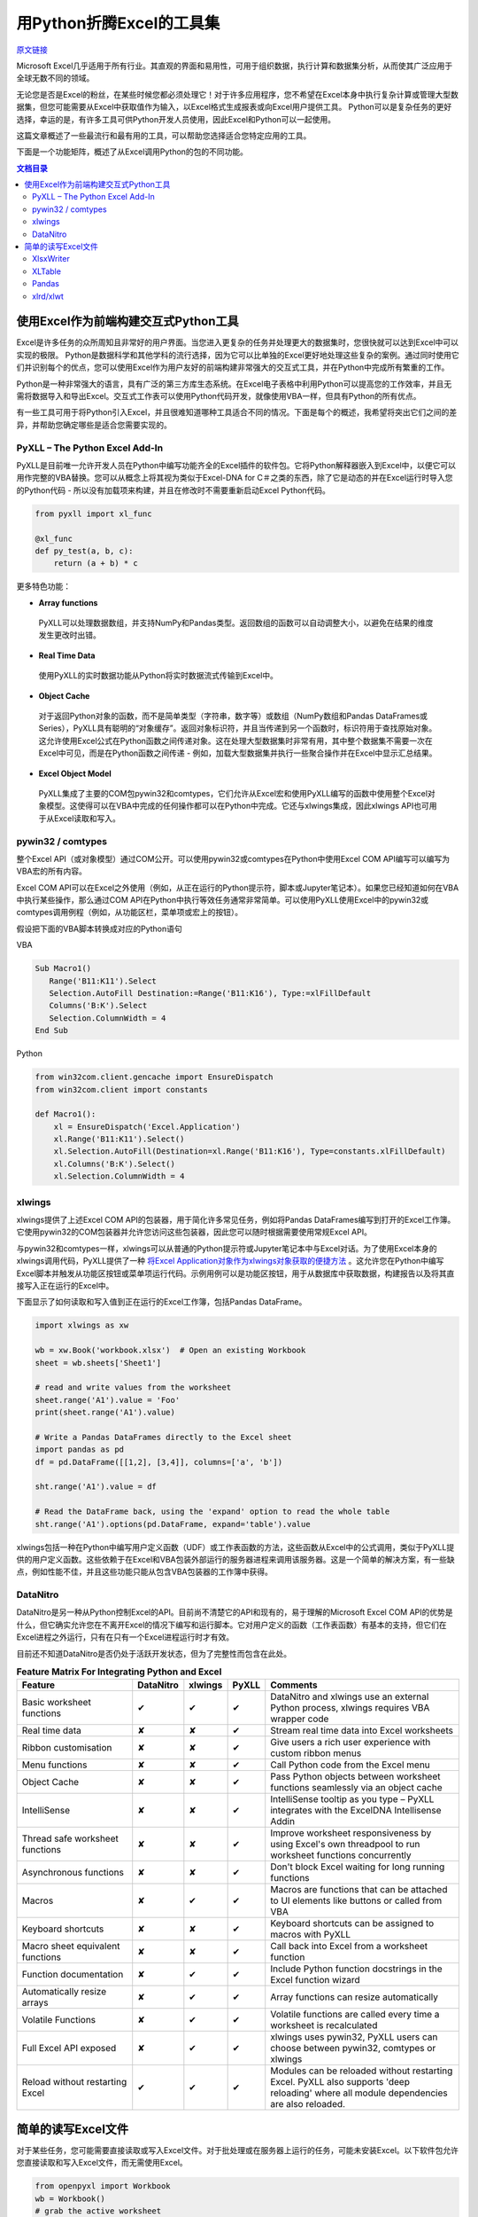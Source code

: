 用Python折腾Excel的工具集
=============================

`原文链接 <https://www.pyxll.com/blog/tools-for-working-with-excel-and-python/>`_


Microsoft Excel几乎适用于所有行业。其直观的界面和易用性，可用于组织数据，执行计算和数据集分析，从而使其广泛应用于全球无数不同的领域。

无论您是否是Excel的粉丝，在某些时候您都必须处理它！对于许多应用程序，您不希望在Excel本身中执行复杂计算或管理大型数据集，但您可能需要从Excel中获取值作为输入，以Excel格式生成报表或向Excel用户提供工具。 Python可以是复杂任务的更好选择，幸运的是，有许多工具可供Python开发人员使用，因此Excel和Python可以一起使用。

这篇文章概述了一些最流行和最有用的工具，可以帮助您选择适合您特定应用的工具。

下面是一个功能矩阵，概述了从Excel调用Python的包的不同功能。

.. contents:: 文档目录

使用Excel作为前端构建交互式Python工具
---------------------------------------

Excel是许多任务的众所周知且非常好的用户界面。当您进入更复杂的任务并处理更大的数据集时，您很快就可以达到Excel中可以实现的极限。 Python是数据科学和其他学科的流行选择，因为它可以比单独的Excel更好地处理这些复杂的案例。通过同时使用它们并识别每个的优点，您可以使用Excel作为用户友好的前端构建非常强大的交互式工具，并在Python中完成所有繁重的工作。

.. image:: https://i0.wp.com/www.pyxll.com/blog/wp-content/uploads/2018/07/python-in-excel.png
   :align: center

Python是一种非常强大的语言，具有广泛的第三方库生态系统。在Excel电子表格中利用Python可以提高您的工作效率，并且无需将数据导入和导出Excel。交互式工作表可以使用Python代码开发，就像使用VBA一样，但具有Python的所有优点。

有一些工具可用于将Python引入Excel，并且很难知道哪种工具适合不同的情况。下面是每个的概述，我希望将突出它们之间的差异，并帮助您确定哪些是适合您需要实现的。

PyXLL – The Python Excel Add-In
,,,,,,,,,,,,,,,,,,,,,,,,,,,,,,,,,

PyXLL是目前唯一允许开发人员在Python中编写功能齐全的Excel插件的软件包。它将Python解释器嵌入到Excel中，以便它可以用作完整的VBA替换。您可以从概念上将其视为类似于Excel-DNA for C＃之类的东西，除了它是动态的并在Excel运行时导入您的Python代码 - 所以没有加载项来构建，并且在修改时不需要重新启动Excel Python代码。

.. code:: python

  from pyxll import xl_func
 
  @xl_func
  def py_test(a, b, c):
      return (a + b) * c

.. image:: https://i0.wp.com/www.pyxll.com/blog/wp-content/uploads/2018/07/zvM2CX1ACA.gif
  :align: center

更多特色功能：

- **Array functions**

 PyXLL可以处理数据数组，并支持NumPy和Pandas类型。返回数组的函数可以自动调整大小，以避免在结果的维度发生更改时出错。

- **Real Time Data**

 使用PyXLL的实时数据功能从Python将实时数据流式传输到Excel中。

- **Object Cache**
 对于返回Python对象的函数，而不是简单类型（字符串，数字等）或数组（NumPy数组和Pandas DataFrames或Series），PyXLL具有聪明的“对象缓存”。返回对象标识符，并且当传递到另一个函数时，标识符用于查找原始对象。这允许使用Excel公式在Python函数之间传递对象。这在处理大型数据集时非常有用，其中整个数据集不需要一次在Excel中可见，而是在Python函数之间传递 - 例如，加载大型数据集并执行一些聚合操作并在Excel中显示汇总结果。

- **Excel Object Model**

 PyXLL集成了主要的COM包pywin32和comtypes，它们允许从Excel宏和使用PyXLL编写的函数中使用整个Excel对象模型。这使得可以在VBA中完成的任何操作都可以在Python中完成。它还与xlwings集成，因此xlwings API也可用于从Excel读取和写入。

pywin32 / comtypes
,,,,,,,,,,,,,,,,,,,,

整个Excel API（或对象模型）通过COM公开。可以使用pywin32或comtypes在Python中使用Excel COM API编写可以编写为VBA宏的所有内容。

Excel COM API可以在Excel之外使用（例如，从正在运行的Python提示符，脚本或Jupyter笔记本）。如果您已经知道如何在VBA中执行某些操作，那么通过COM API在Python中执行等效任务通常非常简单。可以使用PyXLL使用Excel中的pywin32或comtypes调用例程（例如，从功能区栏，菜单项或宏上的按钮）。

假设把下面的VBA脚本转换成对应的Python语句

VBA

.. code:: VBA

 Sub Macro1()
    Range('B11:K11').Select
    Selection.AutoFill Destination:=Range('B11:K16'), Type:=xlFillDefault
    Columns('B:K').Select
    Selection.ColumnWidth = 4
 End Sub

Python

.. code:: python

 from win32com.client.gencache import EnsureDispatch
 from win32com.client import constants
 
 def Macro1():
     xl = EnsureDispatch('Excel.Application')
     xl.Range('B11:K11').Select()
     xl.Selection.AutoFill(Destination=xl.Range('B11:K16'), Type=constants.xlFillDefault)
     xl.Columns('B:K').Select()
     xl.Selection.ColumnWidth = 4
    
xlwings
,,,,,,,,

xlwings提供了上述Excel COM API的包装器，用于简化许多常见任务，例如将Pandas DataFrames编写到打开的Excel工作簿。它使用pywin32的COM包装器并允许您访问这些包装器，因此您可以随时根据需要使用常规Excel API。

与pywin32和comtypes一样，xlwings可以从普通的Python提示符或Jupyter笔记本中与Excel对话。为了使用Excel本身的xlwings调用代码，PyXLL提供了一种 `将Excel Application对象作为xlwings对象获取的便捷方法 <https://www.pyxll.com/docs/api/utils.html#xl-app>`_ 。这允许您在Python中编写Excel脚本并触发从功能区按钮或菜单项运行代码。示例用例可以是功能区按钮，用于从数据库中获取数据，构建报告以及将其直接写入正在运行的Excel中。

下面显示了如何读取和写入值到正在运行的Excel工作簿，包括Pandas DataFrame。

.. code:: python

 import xlwings as xw
 
 wb = xw.Book('workbook.xlsx')  # Open an existing Workbook
 sheet = wb.sheets['Sheet1']
 
 # read and write values from the worksheet
 sheet.range('A1').value = 'Foo'
 print(sheet.range('A1').value)
 
 # Write a Pandas DataFrames directly to the Excel sheet
 import pandas as pd
 df = pd.DataFrame([[1,2], [3,4]], columns=['a', 'b'])
 
 sht.range('A1').value = df
 
 # Read the DataFrame back, using the 'expand' option to read the whole table
 sht.range('A1').options(pd.DataFrame, expand='table').value

xlwings包括一种在Python中编写用户定义函数（UDF）或工作表函数的方法，这些函数从Excel中的公式调用，类似于PyXLL提供的用户定义函数。这些依赖于在Excel和VBA包装外部运行的服务器进程来调用该服务器。这是一个简单的解决方案，有一些缺点，例如性能不佳，并且这些功能只能从包含VBA包装器的工作簿中获得。

DataNitro
,,,,,,,,,,

DataNitro是另一种从Python控制Excel的API。目前尚不清楚它的API和现有的，易于理解的Microsoft Excel COM API的优势是什么，但它确实允许您在不离开Excel的情况下编写和运行脚本。它对用户定义的函数（工作表函数）有基本的支持，但它们在Excel进程之外运行，只有在只有一个Excel进程运行时才有效。

目前还不知道DataNitro是否仍处于活跃开发状态，但为了完整性而包含在此处。


.. csv-table:: **Feature Matrix For Integrating Python and Excel**
  :header:  "Feature", "DataNitro", "xlwings", "PyXLL", "Comments"
  :widths: 50, 10, 10, 10, 90
  
  "Basic worksheet functions", "✔", "✔", "✔", "DataNitro and xlwings use an external Python process, xlwings requires VBA wrapper code"
  "Real time data", "✘", "✘", "✔", "Stream real time data into Excel worksheets"
  "Ribbon customisation", "✘", "✘", "✔", "Give users a rich user experience with custom ribbon menus"
  "Menu functions", "✘", "✘", "✔", "Call Python code from the Excel menu"
  "Object Cache", "✘", "✘", "✔", "Pass Python objects between worksheet functions seamlessly via an object cache"
  "IntelliSense", "✘", "✘", "✔", "IntelliSense tooltip as you type – PyXLL integrates with the ExcelDNA Intellisense Addin"
  "Thread safe worksheet functions", "✘", "✘", "✔", "Improve worksheet responsiveness by using Excel's own threadpool to run worksheet functions concurrently"
  "Asynchronous functions", "✘", "✘", "✔", "Don't block Excel waiting for long running functions"
  "Macros", "✘", "✔", "✔", "Macros are functions that can be attached to UI elements like buttons or called from VBA"
  "Keyboard shortcuts", "✘", "✘", "✔", "Keyboard shortcuts can be assigned to macros with PyXLL"
  "Macro sheet equivalent functions", "✘", "✘", "✔", "Call back into Excel from a worksheet function"
  "Function documentation", "✘", "✔", "✔", "Include Python function docstrings in the Excel function wizard"
  "Automatically resize arrays", "✘", "✔", "✔", "Array functions can resize automatically"
  "Volatile Functions", "✘", "✔", "✔", "Volatile functions are called every time a worksheet is recalculated"
  "Full Excel API exposed", "✘", "✔", "✔", "xlwings uses pywin32, PyXLL users can choose between pywin32, comtypes or xlwings"
  "Reload without restarting Excel", "✔", "✔", "✔", "Modules can be reloaded without restarting Excel. PyXLL also supports 'deep reloading' where all module dependencies are also reloaded."


简单的读写Excel文件
-------------------

对于某些任务，您可能需要直接读取或写入Excel文件。对于批处理或在服务器上运行的任务，可能未安装Excel。以下软件包允许您直接读取和写入Excel文件，而无需使用Excel。

.. image:: https://i2.wp.com/www.pyxll.com/blog/wp-content/uploads/2018/07/excel-to-xlsx.png?
 :align: center
 
 OpenPyXL
 ,,,,,,,,,,
 
 对于使用Excel 2010以上，OpenPyXL是一个很好的全面选择。使用OpenPyXL，您可以读取和写入xlsx，xlsm，xltx和xltm文件。以下代码显示了如何使用几行Python将Excel工作簿编写为xlsx文件。
 
.. code:: python

 from openpyxl import Workbook
 wb = Workbook()
 # grab the active worksheet
 ws = wb.active
 # Data can be assigned directly to cells
 ws['A1'] = 42
 # Rows can also be appended
 ws.append([1, 2, 3])
 # Save the file
 wb.save('sample.xlsx')

不要将OpenPyXL与PyXLL混淆。两者完全不同，用途不同。 OpenPyXL是用于读取和写入Excel文件的包，而PyXLL是用于构建功能齐全的Excel加载项以将Python代码集成到Excel中的工具。

OpenPyXL涵盖了Excel的更多高级功能，如图表，样式，数字格式和条件格式。它甚至包括一个用于解析Excel公式的tokenizer！

编写报告的一个非常好的功能是它对NumPy和Pandas数据的内置支持。要编写Pandas DataFrame，所需的只是包含的'dataframe_to_rows'函数：

.. code:: python

 from openpyxl.utils.dataframe import dataframe_to_rows
 
 wb = Workbook()
 ws = wb.active
 
 for r in dataframe_to_rows(df, index=True, header=True):
 ws.append(r)
 
 wb.save('pandas_openpyxl.xlsx')

如果您需要读取Excel文件来提取数据，那么OpenPyXL也可以这样做。 Excel文件类型非常复杂，openpyxl在将它们读入易于在Python中访问的表单方面做得非常出色。虽然openpyxl无法加载某些内容，例如图表和图像，因此如果您打开文件并使用相同的名称保存它，则某些元素可能会丢失。

.. code:: python

 from openpyxl import load_workbook
 
 wb = load_workbook(filename = 'book.xlsx')
 sheet_ranges = wb['range names']
 print(sheet_ranges['D18'].value)

OpenPyXL的一个可能的缺点是处理大文件可能会非常慢。如果你必须编写包含数千行的报告，并且你的应用程序是时间敏感的，那么XlsxWriter或PyExcelerate可能是更好的选择。

- `openpyxl官方文档 <https://openpyxl.readthedocs.io/en/stable>`_

XlsxWriter
,,,,,,,,,,,,

如果您只需要编写Excel工作簿而不是阅读它们，那么XlsxWriter是一个易于使用的软件包，可以很好地使用。如果您正在处理大文件或者特别关注速度，那么您可能会发现XlsxWriter比OpenPyXL更好。

XlsxWriter是一个Python模块，可用于在Excel 2007+ XLSX文件中写入多个工作表的文本，数字，公式和超链接。它支持格式化等功能，包括：

- 100% compatible Excel XLSX files.
- Full formatting.
- Merged cells.
- Defined names.
- Charts.
- Autofilters.
- Data validation and drop down lists.
- Conditional formatting.
- Worksheet PNG/JPEG/BMP/WMF/EMF images.
- Rich multi-format strings.
- Cell comments.
- Textboxes.
- Integration with Pandas.
- Memory optimization mode for writing large files.

使用XlsxWriter编写Excel工作簿非常简单。可以使用Excel地址表示法（如“A1”）或行号和列号来写入单元格。下面是一个基本示例，显示创建工作簿，添加一些数据并将其另存为xlsx文件。

.. code:: python

 import xlsxwriter
 
 workbook = xlsxwriter.Workbook('hello.xlsx')
 worksheet = workbook.add_worksheet()
 
 worksheet.write('A1', 'Hello world')
 
 workbook.close()
 
如果您正在使用Pandas，那么您将需要使用XlsxWriter的Pandas集成。将Pandas DataFrames写入Excel，甚至创建图表都需要付出艰辛的努力。

.. code:: python

 import pandas as pd
 
 # Create a Pandas dataframe from the data.
 df = pd.DataFrame({'Data': [10, 20, 30, 20, 15, 30, 45]})
 
 # Create a Pandas Excel writer using XlsxWriter as the engine.
 writer = pd.ExcelWriter('pandas_simple.xlsx', engine='xlsxwriter')
 
 # Get the xlsxwriter objects from the dataframe writer object.
 workbook  = writer.book
 worksheet = writer.sheets['Sheet1']
 
 # Create a chart object.
 chart = workbook.add_chart({'type': 'column'})
 
 # Configure the series of the chart from the dataframe data.
 chart.add_series({'values': '=Sheet1!$B$2:$B$8'})
 
 # Insert the chart into the worksheet.
 worksheet.insert_chart('D2', chart)
 
 # Convert the dataframe to an XlsxWriter Excel object.
 df.to_excel(writer, sheet_name='Sheet1')
 
 # Close the Pandas Excel writer and output the Excel file.
 writer.save()
 
在工作表中引用Pandas数据时（如上图中的公式所示），您必须确定数据在工作表中的位置，以便公式指向正确的单元格。对于涉及大量公式或图表的报告，这可能会产生问题，因为做一些简单的事情就像添加额外的行需要调整所有受影响的公式一样。对于像这样的报告'xltable'包可以提供帮助。

XLTable
,,,,,,,,,

XLTable是一个更高级别的库，用于从pandas DataFrames构建Excel报告。不是逐个单元地或逐行地编写工作簿，而是添加整个表，并且可以包括引用其他表的公式，而不必提前知道这些表的位置。对于涉及公式的更复杂的报告，xltable非常有用。

使xltable比直接编写Excel文件更有用的主要特性是，它可以处理包含与工作簿中的单元格相关的公式的表，而无需事先知道这些表将放在工作表上的位置。因此，只有将所有表添加到工作簿并且正在编写工作簿时，才会将公式解析为其最终单元格地址。

如果您需要编写包含公式而不仅仅是数据的报表，XLTable可以通过跟踪单元格引用使其更容易，因此您不必手动构造公式，并担心在表增长或新行或列时更改引用添加。

.. code:: python

 from xltable import *
 import pandas as pd
 
 # create a dataframe with three columns where the last is the sum of the first two
 dataframe = pd.DataFrame({
        'col_1': [1, 2, 3],
        'col_2': [4, 5, 6],
        'col_3': Cell('col_1') + Cell('col_2'),
    }, columns=['col_1', 'col_2', 'col_3'])
 
 # create the named xltable Table instance
 table = Table('table', dataframe)
 
 # create the Workbook and Worksheet objects and add table to the sheet
 sheet = Worksheet('Sheet1')
 sheet.add_table(table)
 
 workbook = Workbook('example.xlsx')
 workbook.add_sheet(sheet)
 
 # write the workbook to the file using xlsxwriter
 workbook.to_xlsx()
 
XLTable可以使用XlsxWriter编写xlsx文件，也可以使用pywin32（win32com）直接写入打开的Excel应用程序（仅限Windows）。直接写入Excel有利于交互式报告。例如，您可以在Excel功能区中使用一个按钮，用户可以按此按钮查询某些数据并生成报告。通过将其直接写入Excel，他们可以立即在Excel中获取该报告，而无需先将其写入文件。有关如何在Excel中自定义Excel功能区的详细信息，请参阅PyXLL：`自定义功能区 <https://www.pyxll.com/docs/userguide/ribbon.html>`_ 。

- `XLTable官方文档 <http://xltable.readthedocs.io/>`_

Pandas
,,,,,,,

为了处理数据范围并将它们读取或写入没有多余装饰的Excel工作簿，使用pandas可以是一种非常快速有效的方法。如果您不需要太多的格式化，只关心将数据导入或导出Excel工作簿，那么pandas函数“read_excel”和“to_excel”可能正是您所需要的。

.. code:: python

 df = pd.DataFrame([
        ('string1', 1),
        ('string2', 2),
        ('string3', 3)
    ], columns=['Name', 'Value'])
 
 # Write dataframe to an xlsx file
 df.to_excel('tmp.xlsx')
 
对于更复杂的任务，因为XlsxWriter，OpenPyXL和XLTable都具有Pandas集成，其中任何一个也可用于将Pandas DataFrames写入Excel。但是，如上所述直接使用Pandas将数据导入Excel非常方便。

xlrd/xlwt
,,,,,,,,,,

xlrd和xlwt分别读取和写入旧的Excel .xls文件。这些包含在此列表中是为了完整性，但现在实际上仅在您被迫处理遗留xls文件格式时使用。它们都非常成熟，非常强大且稳定，但xlwt永远不会扩展为支持更新的xlsx / xlsm文件格式，因此对于处理现代Excel文件格式的新代码，它们不再是最佳选择。
